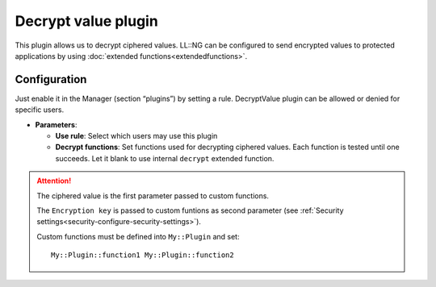 Decrypt value plugin
====================

This plugin allows us to decrypt ciphered values. LL::NG can be
configured to send encrypted values to protected applications by using
:doc:`extended functions<extendedfunctions>`.

Configuration
-------------

Just enable it in the Manager (section “plugins”) by setting a rule.
DecryptValue plugin can be allowed or denied for specific users.

-  **Parameters**:

   -  **Use rule**: Select which users may use this plugin
   -  **Decrypt functions**: Set functions used for decrypting ciphered
      values. Each function is tested until one succeeds. Let it blank
      to use internal ``decrypt`` extended function.


.. attention::

    The ciphered value is the first parameter passed to custom functions.

    The ``Encryption key`` is passed to custom funtions as second parameter
    (see :ref:`Security settings<security-configure-security-settings>`).

    Custom functions must be defined into
    ``My::Plugin`` and set:

    ::

       My::Plugin::function1 My::Plugin::function2
